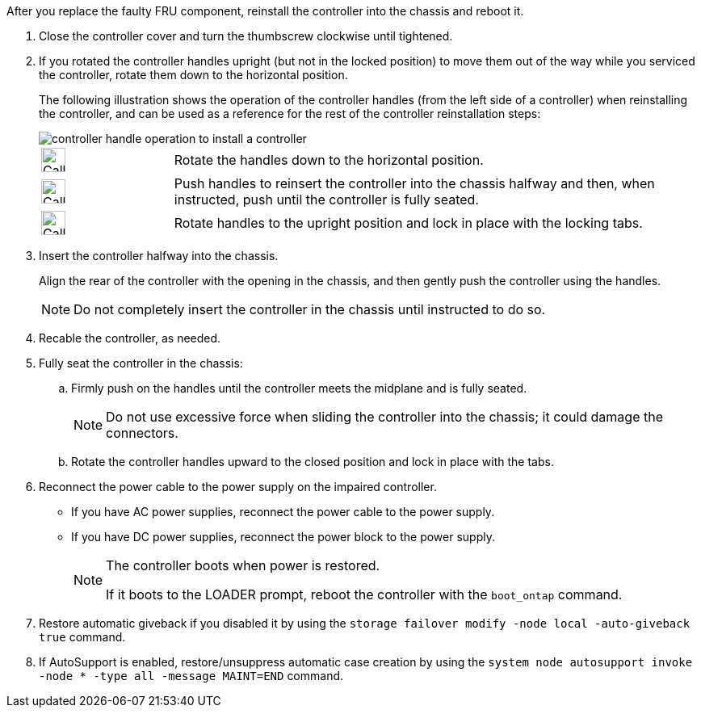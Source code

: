 // Install the controller module - AFF A20, A30, and AFF A50


After you replace the faulty FRU component, reinstall the controller into the chassis and reboot it.

. Close the controller cover and turn the thumbscrew clockwise until tightened.

. If you rotated the controller handles upright (but not in the locked position) to move them out of the way while you serviced the controller, rotate them down to the horizontal position.
+
The following illustration shows the operation of the controller handles (from the left side of a controller) when reinstalling the controller, and can be used as a reference for the rest of the controller reinstallation steps:
+
image::../media/drw_g_and_t_handles_reinstall_ieops-1838.svg[controller handle operation to install a controller]
+
[cols="1,4"]

|===
a|
image:../media/legend_icon_01.svg[Callout number 1,width=30px] 
a|
Rotate the handles down to the horizontal position.
a|
image:../media/legend_icon_02.svg[Callout number 2,width=30px] 
a|
Push handles to reinsert the controller into the chassis halfway and then, when instructed, push until the controller is fully seated.
a|
image:../media/legend_icon_03.svg[Callout number 3,width=30px] 
a|
Rotate handles to the upright position and lock in place with the locking tabs.

|===
+
. Insert the controller halfway into the chassis.
+
Align the rear of the controller with the opening in the chassis, and then gently push the controller using the handles.
+
NOTE: Do not completely insert the controller in the chassis until instructed to do so.
+

. Recable the controller, as needed.

. Fully seat the controller in the chassis:

.. Firmly push on the handles until the controller meets the midplane and is fully seated.
+
NOTE: Do not use excessive force when sliding the controller into the chassis; it could damage the connectors.
+
.. Rotate the controller handles upward to the closed position and lock in place with the tabs.

. Reconnect the power cable to the power supply on the impaired controller.

* If you have AC power supplies, reconnect the power cable to the power supply.

* If you have DC power supplies, reconnect the power block to the power supply.
+
[NOTE]
====
The controller boots when power is restored. 

If it boots to the LOADER prompt, reboot the controller with the `boot_ontap` command.
====

. Restore automatic giveback if you disabled it by using the `storage failover modify -node local -auto-giveback true` command.

. If AutoSupport is enabled, restore/unsuppress automatic case creation by using the `system node autosupport invoke -node * -type all -message MAINT=END` command.

